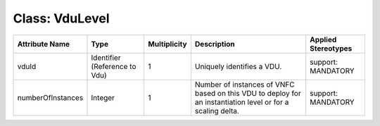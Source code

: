 .. Copyright 2018 (China Mobile)
.. This file is licensed under the CREATIVE COMMONS ATTRIBUTION 4.0 INTERNATIONAL LICENSE
.. Full license text at https://creativecommons.org/licenses/by/4.0/legalcode

Class: VduLevel
===============

+-----------------+-------------+------------------+-----------------+---------------+
| **Attribute     | **Type**    | **Multiplicity** | **Description** | **Applied     |
| Name**          |             |                  |                 | Stereotypes** |
+=================+=============+==================+=================+===============+
| vduId           | Identifier  | 1                | Uniquely        | support:      |
|                 | (Reference  |                  | identifies      | MANDATORY     |
|                 | to Vdu)     |                  | a VDU.          |               |
+-----------------+-------------+------------------+-----------------+---------------+
|numberOfInstances| Integer     | 1                | Number of       | support:      |
|                 |             |                  | instances       | MANDATORY     |
|                 |             |                  | of VNFC based on|               |
|                 |             |                  | this VDU to     |               |
|                 |             |                  | deploy for an   |               |
|                 |             |                  | instantiation   |               |
|                 |             |                  | level or for a  |               |
|                 |             |                  | scaling delta.  |               |
+-----------------+-------------+------------------+-----------------+---------------+
